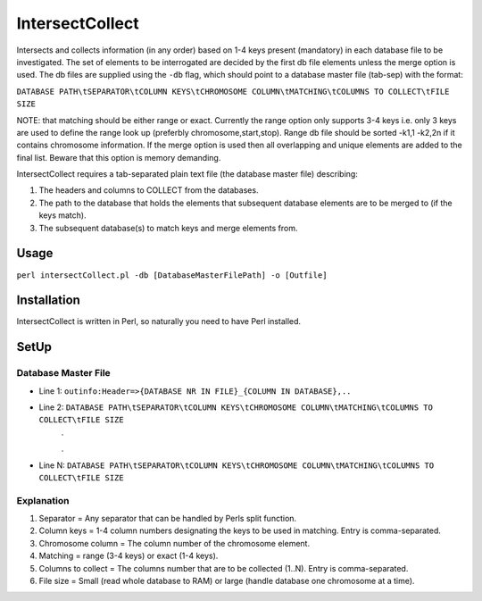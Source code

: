 IntersectCollect
================
Intersects and collects information (in any order) based on 1-4 keys present (mandatory) in each database file to be investigated.
The set of elements to be interrogated are decided by the first db file elements unless the merge option is used.
The db files are supplied using the ``-db`` flag, which should point to a database master file (tab-sep) with the format:

``DATABASE PATH\tSEPARATOR\tCOLUMN KEYS\tCHROMOSOME COLUMN\tMATCHING\tCOLUMNS TO COLLECT\tFILE SIZE``

NOTE: that matching should be either range or exact. Currently the range option only supports 3-4 keys i.e. only 3 keys are used to define the range look up (preferbly chromosome,start,stop). 
Range db file should be sorted -k1,1 -k2,2n if it contains chromosome information. If the merge option is used then all overlapping and unique elements are added to the final list. 
Beware that this option is memory demanding.

IntersectCollect requires a tab-separated plain text file (the database master file) describing:

1. The headers and columns to COLLECT from the databases. 


2. The path to the database that holds the elements that subsequent database elements are to be merged to (if the keys match). 


3. The subsequent database(s) to match keys and merge elements from. 


Usage
-----
``perl intersectCollect.pl -db [DatabaseMasterFilePath] -o [Outfile]`` 

Installation
------------
IntersectCollect is written in Perl, so naturally you need to have Perl installed.

SetUp
-----

Database Master File
~~~~~~~~~~~~~~~~~~~~
* Line 1: ``outinfo:Header=>{DATABASE NR IN FILE}_{COLUMN IN DATABASE},..``
* Line 2: ``DATABASE PATH\tSEPARATOR\tCOLUMN KEYS\tCHROMOSOME COLUMN\tMATCHING\tCOLUMNS TO COLLECT\tFILE SIZE``
	\.
	
	\.
* Line N: ``DATABASE PATH\tSEPARATOR\tCOLUMN KEYS\tCHROMOSOME COLUMN\tMATCHING\tCOLUMNS TO COLLECT\tFILE SIZE``

Explanation
~~~~~~~~~~~
#. Separator = Any separator that can be handled by Perls split function. 
#. Column keys = 1-4 column numbers designating the keys to be used in matching. Entry is comma-separated.
#. Chromosome column = The column number of the chromosome element.
#. Matching = range (3-4 keys) or exact (1-4 keys).
#. Columns to collect = The columns number that are to be collected (1..N). Entry is comma-separated.
#. File size = Small (read whole database to RAM) or large (handle database one chromosome at a time). 
